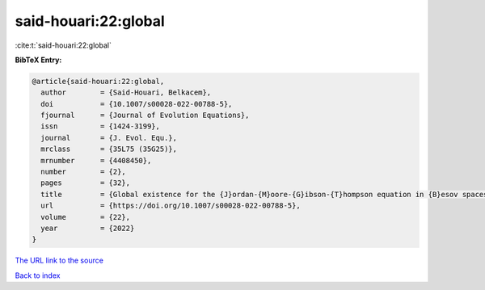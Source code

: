 said-houari:22:global
=====================

:cite:t:`said-houari:22:global`

**BibTeX Entry:**

.. code-block:: bibtex

   @article{said-houari:22:global,
     author        = {Said-Houari, Belkacem},
     doi           = {10.1007/s00028-022-00788-5},
     fjournal      = {Journal of Evolution Equations},
     issn          = {1424-3199},
     journal       = {J. Evol. Equ.},
     mrclass       = {35L75 (35G25)},
     mrnumber      = {4408450},
     number        = {2},
     pages         = {32},
     title         = {Global existence for the {J}ordan-{M}oore-{G}ibson-{T}hompson equation in {B}esov spaces},
     url           = {https://doi.org/10.1007/s00028-022-00788-5},
     volume        = {22},
     year          = {2022}
   }

`The URL link to the source <https://doi.org/10.1007/s00028-022-00788-5>`__


`Back to index <../By-Cite-Keys.html>`__
